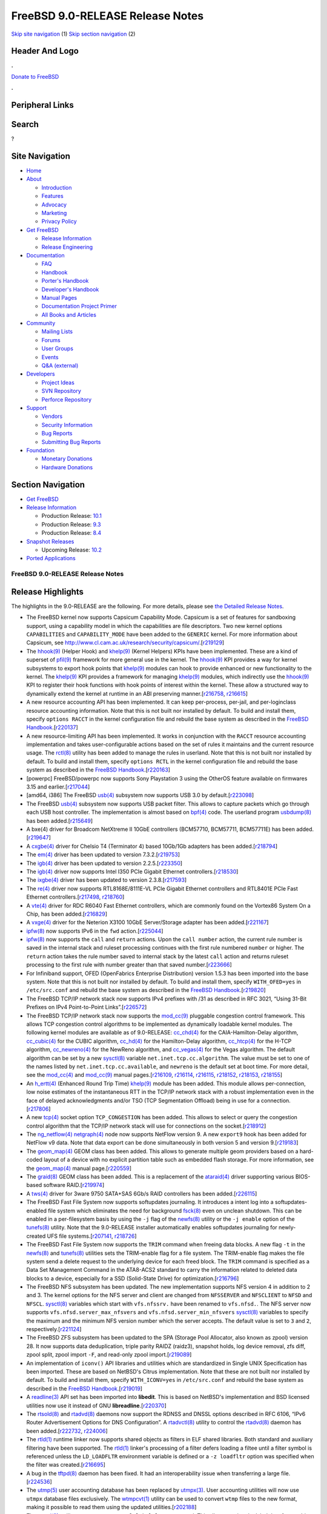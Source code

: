 =================================
FreeBSD 9.0-RELEASE Release Notes
=================================

.. raw:: html

   <div id="containerwrap">

.. raw:: html

   <div id="container">

`Skip site navigation <#content>`__ (1) `Skip section
navigation <#contentwrap>`__ (2)

.. raw:: html

   <div id="headercontainer">

.. raw:: html

   <div id="header">

Header And Logo
---------------

.. raw:: html

   <div id="headerlogoleft">

|FreeBSD|

.. raw:: html

   </div>

.. raw:: html

   <div id="headerlogoright">

.. raw:: html

   <div class="frontdonateroundbox">

.. raw:: html

   <div class="frontdonatetop">

.. raw:: html

   <div>

**.**

.. raw:: html

   </div>

.. raw:: html

   </div>

.. raw:: html

   <div class="frontdonatecontent">

`Donate to FreeBSD <https://www.FreeBSDFoundation.org/donate/>`__

.. raw:: html

   </div>

.. raw:: html

   <div class="frontdonatebot">

.. raw:: html

   <div>

**.**

.. raw:: html

   </div>

.. raw:: html

   </div>

.. raw:: html

   </div>

Peripheral Links
----------------

.. raw:: html

   <div id="searchnav">

.. raw:: html

   </div>

.. raw:: html

   <div id="search">

Search
------

?

.. raw:: html

   </div>

.. raw:: html

   </div>

.. raw:: html

   </div>

Site Navigation
---------------

.. raw:: html

   <div id="menu">

-  `Home <../../>`__

-  `About <../../about.html>`__

   -  `Introduction <../../projects/newbies.html>`__
   -  `Features <../../features.html>`__
   -  `Advocacy <../../advocacy/>`__
   -  `Marketing <../../marketing/>`__
   -  `Privacy Policy <../../privacy.html>`__

-  `Get FreeBSD <../../where.html>`__

   -  `Release Information <../../releases/>`__
   -  `Release Engineering <../../releng/>`__

-  `Documentation <../../docs.html>`__

   -  `FAQ <../../doc/en_US.ISO8859-1/books/faq/>`__
   -  `Handbook <../../doc/en_US.ISO8859-1/books/handbook/>`__
   -  `Porter's
      Handbook <../../doc/en_US.ISO8859-1/books/porters-handbook>`__
   -  `Developer's
      Handbook <../../doc/en_US.ISO8859-1/books/developers-handbook>`__
   -  `Manual Pages <//www.FreeBSD.org/cgi/man.cgi>`__
   -  `Documentation Project
      Primer <../../doc/en_US.ISO8859-1/books/fdp-primer>`__
   -  `All Books and Articles <../../docs/books.html>`__

-  `Community <../../community.html>`__

   -  `Mailing Lists <../../community/mailinglists.html>`__
   -  `Forums <https://forums.FreeBSD.org>`__
   -  `User Groups <../../usergroups.html>`__
   -  `Events <../../events/events.html>`__
   -  `Q&A
      (external) <http://serverfault.com/questions/tagged/freebsd>`__

-  `Developers <../../projects/index.html>`__

   -  `Project Ideas <https://wiki.FreeBSD.org/IdeasPage>`__
   -  `SVN Repository <https://svnweb.FreeBSD.org>`__
   -  `Perforce Repository <http://p4web.FreeBSD.org>`__

-  `Support <../../support.html>`__

   -  `Vendors <../../commercial/commercial.html>`__
   -  `Security Information <../../security/>`__
   -  `Bug Reports <https://bugs.FreeBSD.org/search/>`__
   -  `Submitting Bug Reports <https://www.FreeBSD.org/support.html>`__

-  `Foundation <https://www.freebsdfoundation.org/>`__

   -  `Monetary Donations <https://www.freebsdfoundation.org/donate/>`__
   -  `Hardware Donations <../../donations/>`__

.. raw:: html

   </div>

.. raw:: html

   </div>

.. raw:: html

   <div id="content">

.. raw:: html

   <div id="sidewrap">

.. raw:: html

   <div id="sidenav">

Section Navigation
------------------

-  `Get FreeBSD <../../where.html>`__
-  `Release Information <../../releases/>`__

   -  Production Release:
      `10.1 <../../releases/10.1R/announce.html>`__
   -  Production Release:
      `9.3 <../../releases/9.3R/announce.html>`__
   -  Production Release:
      `8.4 <../../releases/8.4R/announce.html>`__

-  `Snapshot Releases <../../snapshots/>`__

   -  Upcoming Release:
      `10.2 <../../releases/10.2R/schedule.html>`__

-  `Ported Applications <../../ports/>`__

.. raw:: html

   </div>

.. raw:: html

   </div>

.. raw:: html

   <div id="contentwrap">

FreeBSD 9.0-RELEASE Release Notes
=================================

.. raw:: html

   <div class="IMPORTANT">

    **Important:** If you are upgrading from a previous release of
    FreeBSD, please read `upgrading section in the Release
    Notes <http://www.FreeBSD.org/releases/9.0R/relnotes-detailed.html#UPGRADE>`__
    for notable incompatibilities carefully.

.. raw:: html

   </div>

Release Highlights
------------------

The highlights in the 9.0-RELEASE are the following. For more details,
please see `the Detailed Release Notes <relnotes-detailed.html>`__.

-  The FreeBSD kernel now supports Capsicum Capability Mode. Capsicum is
   a set of features for sandboxing support, using a capability model in
   which the capabilities are file descriptors. Two new kernel options
   ``CAPABILITIES`` and ``CAPABILITY_MODE`` have been added to the
   ``GENERIC`` kernel. For more information about Capsicum, see
   http://www.cl.cam.ac.uk/research/security/capsicum/.[`r219129 <http://svn.freebsd.org/viewvc/base?view=revision&revision=219129>`__\ ]

-  The
   `hhook(9) <http://www.FreeBSD.org/cgi/man.cgi?query=hhook&sektion=9&manpath=FreeBSD+9.0-RELEASE>`__
   (Helper Hook) and
   `khelp(9) <http://www.FreeBSD.org/cgi/man.cgi?query=khelp&sektion=9&manpath=FreeBSD+9.0-RELEASE>`__
   (Kernel Helpers) KPIs have been implemented. These are a kind of
   superset of
   `pfil(9) <http://www.FreeBSD.org/cgi/man.cgi?query=pfil&sektion=9&manpath=FreeBSD+9.0-RELEASE>`__
   framework for more general use in the kernel. The
   `hhook(9) <http://www.FreeBSD.org/cgi/man.cgi?query=hhook&sektion=9&manpath=FreeBSD+9.0-RELEASE>`__
   KPI provides a way for kernel subsystems to export hook points that
   `khelp(9) <http://www.FreeBSD.org/cgi/man.cgi?query=khelp&sektion=9&manpath=FreeBSD+9.0-RELEASE>`__
   modules can hook to provide enhanced or new functionality to the
   kernel. The
   `khelp(9) <http://www.FreeBSD.org/cgi/man.cgi?query=khelp&sektion=9&manpath=FreeBSD+9.0-RELEASE>`__
   KPI provides a framework for managing
   `khelp(9) <http://www.FreeBSD.org/cgi/man.cgi?query=khelp&sektion=9&manpath=FreeBSD+9.0-RELEASE>`__
   modules, which indirectly use the
   `hhook(9) <http://www.FreeBSD.org/cgi/man.cgi?query=hhook&sektion=9&manpath=FreeBSD+9.0-RELEASE>`__
   KPI to register their hook functions with hook points of interest
   within the kernel. These allow a structured way to dynamically extend
   the kernel at runtime in an ABI preserving
   manner.[\ `r216758 <http://svn.freebsd.org/viewvc/base?view=revision&revision=216758>`__,
   `r216615 <http://svn.freebsd.org/viewvc/base?view=revision&revision=216615>`__]

-  A new resource accounting API has been implemented. It can keep
   per-process, per-jail, and per-loginclass resource accounting
   information. Note that this is not built nor installed by default. To
   build and install them, specify ``options RACCT`` in the kernel
   configuration file and rebuild the base system as described in the
   `FreeBSD
   Handbook <http://www.freebsd.org/doc/en_US.ISO8859-1/books/handbook/makeworld.html>`__.[`r220137 <http://svn.freebsd.org/viewvc/base?view=revision&revision=220137>`__\ ]

-  A new resource-limiting API has been implemented. It works in
   conjunction with the ``RACCT`` resource accounting implementation and
   takes user-configurable actions based on the set of rules it
   maintains and the current resource usage. The
   `rctl(8) <http://www.FreeBSD.org/cgi/man.cgi?query=rctl&sektion=8&manpath=FreeBSD+9.0-RELEASE>`__
   utility has been added to manage the rules in userland. Note that
   this is not built nor installed by default. To build and install
   them, specify ``options RCTL`` in the kernel configuration file and
   rebuild the base system as described in the `FreeBSD
   Handbook <http://www.freebsd.org/doc/en_US.ISO8859-1/books/handbook/makeworld.html>`__.[`r220163 <http://svn.freebsd.org/viewvc/base?view=revision&revision=220163>`__\ ]

-  [powerpc] FreeBSD/powerpc now supports Sony Playstation 3 using the
   OtherOS feature available on firmwares 3.15 and
   earlier.[`r217044 <http://svn.freebsd.org/viewvc/base?view=revision&revision=217044>`__\ ]

-  [amd64, i386] The FreeBSD
   `usb(4) <http://www.FreeBSD.org/cgi/man.cgi?query=usb&sektion=4&manpath=FreeBSD+9.0-RELEASE>`__
   subsystem now supports USB 3.0 by
   default.[`r223098 <http://svn.freebsd.org/viewvc/base?view=revision&revision=223098>`__\ ]

-  The FreeBSD
   `usb(4) <http://www.FreeBSD.org/cgi/man.cgi?query=usb&sektion=4&manpath=FreeBSD+9.0-RELEASE>`__
   subsystem now supports USB packet filter. This allows to capture
   packets which go through each USB host controller. The implementation
   is almost based on
   `bpf(4) <http://www.FreeBSD.org/cgi/man.cgi?query=bpf&sektion=4&manpath=FreeBSD+9.0-RELEASE>`__
   code. The userland program
   `usbdump(8) <http://www.FreeBSD.org/cgi/man.cgi?query=usbdump&sektion=8&manpath=FreeBSD+9.0-RELEASE>`__
   has been
   added.[`r215649 <http://svn.freebsd.org/viewvc/base?view=revision&revision=215649>`__\ ]

-  A bxe(4) driver for Broadcom NetXtreme II 10GbE controllers
   (BCM57710, BCM57711, BCM57711E) has been
   added.[`r219647 <http://svn.freebsd.org/viewvc/base?view=revision&revision=219647>`__\ ]

-  A
   `cxgbe(4) <http://www.FreeBSD.org/cgi/man.cgi?query=cxgbe&sektion=4&manpath=FreeBSD+9.0-RELEASE>`__
   driver for Chelsio T4 (Terminator 4) based 10Gb/1Gb adapters has been
   added.[`r218794 <http://svn.freebsd.org/viewvc/base?view=revision&revision=218794>`__\ ]

-  The
   `em(4) <http://www.FreeBSD.org/cgi/man.cgi?query=em&sektion=4&manpath=FreeBSD+9.0-RELEASE>`__
   driver has been updated to version
   7.3.2.[`r219753 <http://svn.freebsd.org/viewvc/base?view=revision&revision=219753>`__\ ]

-  The
   `igb(4) <http://www.FreeBSD.org/cgi/man.cgi?query=igb&sektion=4&manpath=FreeBSD+9.0-RELEASE>`__
   driver has been updated to version
   2.2.5.[`r223350 <http://svn.freebsd.org/viewvc/base?view=revision&revision=223350>`__\ ]

-  The
   `igb(4) <http://www.FreeBSD.org/cgi/man.cgi?query=igb&sektion=4&manpath=FreeBSD+9.0-RELEASE>`__
   driver now supports Intel I350 PCIe Gigabit Ethernet
   controllers.[`r218530 <http://svn.freebsd.org/viewvc/base?view=revision&revision=218530>`__\ ]

-  The
   `ixgbe(4) <http://www.FreeBSD.org/cgi/man.cgi?query=ixgbe&sektion=4&manpath=FreeBSD+9.0-RELEASE>`__
   driver has been updated to version
   2.3.8.[`r217593 <http://svn.freebsd.org/viewvc/base?view=revision&revision=217593>`__\ ]

-  The
   `re(4) <http://www.FreeBSD.org/cgi/man.cgi?query=re&sektion=4&manpath=FreeBSD+9.0-RELEASE>`__
   driver now supports RTL8168E/8111E-VL PCIe Gigabit Ethernet
   controllers and RTL8401E PCIe Fast Ethernet
   controllers.[\ `r217498 <http://svn.freebsd.org/viewvc/base?view=revision&revision=217498>`__,
   `r218760 <http://svn.freebsd.org/viewvc/base?view=revision&revision=218760>`__]

-  A
   `vte(4) <http://www.FreeBSD.org/cgi/man.cgi?query=vte&sektion=4&manpath=FreeBSD+9.0-RELEASE>`__
   driver for RDC R6040 Fast Ethernet controllers, which are commonly
   found on the Vortex86 System On a Chip, has been
   added.[`r216829 <http://svn.freebsd.org/viewvc/base?view=revision&revision=216829>`__\ ]

-  A
   `vxge(4) <http://www.FreeBSD.org/cgi/man.cgi?query=vxge&sektion=4&manpath=FreeBSD+9.0-RELEASE>`__
   driver for the Neterion X3100 10GbE Server/Storage adapter has been
   added.[`r221167 <http://svn.freebsd.org/viewvc/base?view=revision&revision=221167>`__\ ]

-  `ipfw(8) <http://www.FreeBSD.org/cgi/man.cgi?query=ipfw&sektion=8&manpath=FreeBSD+9.0-RELEASE>`__
   now supports IPv6 in the ``fwd``
   action.[`r225044 <http://svn.freebsd.org/viewvc/base?view=revision&revision=225044>`__\ ]

-  `ipfw(8) <http://www.FreeBSD.org/cgi/man.cgi?query=ipfw&sektion=8&manpath=FreeBSD+9.0-RELEASE>`__
   now supports the ``call`` and ``return`` actions. Upon the
   ``call number`` action, the current rule number is saved in the
   internal stack and ruleset processing continues with the first rule
   numbered ``number`` or higher. The ``return`` action takes the rule
   number saved to internal stack by the latest ``call`` action and
   returns ruleset processing to the first rule with number greater than
   that saved
   number.[`r223666 <http://svn.freebsd.org/viewvc/base?view=revision&revision=223666>`__\ ]

-  For Infiniband support, OFED (OpenFabrics Enterprise Distribution)
   version 1.5.3 has been imported into the base system. Note that this
   is not built nor installed by default. To build and install them,
   specify ``WITH_OFED=yes`` in ``/etc/src.conf`` and rebuild the base
   system as described in the `FreeBSD
   Handbook <http://www.freebsd.org/doc/en_US.ISO8859-1/books/handbook/makeworld.html>`__.[`r219820 <http://svn.freebsd.org/viewvc/base?view=revision&revision=219820>`__\ ]

-  The FreeBSD TCP/IP network stack now supports IPv4 prefixes with /31
   as described in RFC 3021, “Using 31-Bit Prefixes on IPv4
   Point-to-Point
   Links”.[`r226572 <http://svn.freebsd.org/viewvc/base?view=revision&revision=226572>`__\ ]

-  The FreeBSD TCP/IP network stack now supports the
   `mod\_cc(9) <http://www.FreeBSD.org/cgi/man.cgi?query=mod_cc&sektion=9&manpath=FreeBSD+9.0-RELEASE>`__
   pluggable congestion control framework. This allows TCP congestion
   control algorithms to be implemented as dynamically loadable kernel
   modules. The following kernel modules are available as of
   9.0-RELEASE:
   `cc\_chd(4) <http://www.FreeBSD.org/cgi/man.cgi?query=cc_chd&sektion=4&manpath=FreeBSD+9.0-RELEASE>`__
   for the CAIA-Hamilton-Delay algorithm,
   `cc\_cubic(4) <http://www.FreeBSD.org/cgi/man.cgi?query=cc_cubic&sektion=4&manpath=FreeBSD+9.0-RELEASE>`__
   for the CUBIC algorithm,
   `cc\_hd(4) <http://www.FreeBSD.org/cgi/man.cgi?query=cc_hd&sektion=4&manpath=FreeBSD+9.0-RELEASE>`__
   for the Hamilton-Delay algorithm,
   `cc\_htcp(4) <http://www.FreeBSD.org/cgi/man.cgi?query=cc_htcp&sektion=4&manpath=FreeBSD+9.0-RELEASE>`__
   for the H-TCP algorithm,
   `cc\_newreno(4) <http://www.FreeBSD.org/cgi/man.cgi?query=cc_newreno&sektion=4&manpath=FreeBSD+9.0-RELEASE>`__
   for the NewReno algorithm, and
   `cc\_vegas(4) <http://www.FreeBSD.org/cgi/man.cgi?query=cc_vegas&sektion=4&manpath=FreeBSD+9.0-RELEASE>`__
   for the Vegas algorithm. The default algorithm can be set by a new
   `sysctl(8) <http://www.FreeBSD.org/cgi/man.cgi?query=sysctl&sektion=8&manpath=FreeBSD+9.0-RELEASE>`__
   variable ``net.inet.tcp.cc.algorithm``. The value must be set to one
   of the names listed by ``net.inet.tcp.cc.available``, and ``newreno``
   is the default set at boot time. For more detail, see the
   `mod\_cc(4) <http://www.FreeBSD.org/cgi/man.cgi?query=mod_cc&sektion=4&manpath=FreeBSD+9.0-RELEASE>`__
   and
   `mod\_cc(9) <http://www.FreeBSD.org/cgi/man.cgi?query=mod_cc&sektion=9&manpath=FreeBSD+9.0-RELEASE>`__
   manual
   pages.[\ `r216109 <http://svn.freebsd.org/viewvc/base?view=revision&revision=216109>`__,
   `r216114 <http://svn.freebsd.org/viewvc/base?view=revision&revision=216114>`__,
   `r216115 <http://svn.freebsd.org/viewvc/base?view=revision&revision=216115>`__,
   `r218152 <http://svn.freebsd.org/viewvc/base?view=revision&revision=218152>`__,
   `r218153 <http://svn.freebsd.org/viewvc/base?view=revision&revision=218153>`__,
   `r218155 <http://svn.freebsd.org/viewvc/base?view=revision&revision=218155>`__]

-  An
   `h\_ertt(4) <http://www.FreeBSD.org/cgi/man.cgi?query=h_ertt&sektion=4&manpath=FreeBSD+9.0-RELEASE>`__
   (Enhanced Round Trip Time)
   `khelp(9) <http://www.FreeBSD.org/cgi/man.cgi?query=khelp&sektion=9&manpath=FreeBSD+9.0-RELEASE>`__
   module has been added. This module allows per-connection, low noise
   estimates of the instantaneous RTT in the TCP/IP network stack with a
   robust implementation even in the face of delayed acknowledgments
   and/or TSO (TCP Segmentation Offload) being in use for a
   connection.[`r217806 <http://svn.freebsd.org/viewvc/base?view=revision&revision=217806>`__\ ]

-  A new
   `tcp(4) <http://www.FreeBSD.org/cgi/man.cgi?query=tcp&sektion=4&manpath=FreeBSD+9.0-RELEASE>`__
   socket option ``TCP_CONGESTION`` has been added. This allows to
   select or query the congestion control algorithm that the TCP/IP
   network stack will use for connections on the
   socket.[`r218912 <http://svn.freebsd.org/viewvc/base?view=revision&revision=218912>`__\ ]

-  The
   `ng\_netflow(4) <http://www.FreeBSD.org/cgi/man.cgi?query=ng_netflow&sektion=4&manpath=FreeBSD+9.0-RELEASE>`__
   `netgraph(4) <http://www.FreeBSD.org/cgi/man.cgi?query=netgraph&sektion=4&manpath=FreeBSD+9.0-RELEASE>`__
   node now supports NetFlow version 9. A new ``export9`` hook has been
   added for NetFlow v9 data. Note that data export can be done
   simultaneously in both version 5 and version
   9.[`r219183 <http://svn.freebsd.org/viewvc/base?view=revision&revision=219183>`__\ ]

-  The
   `geom\_map(4) <http://www.FreeBSD.org/cgi/man.cgi?query=geom_map&sektion=4&manpath=FreeBSD+9.0-RELEASE>`__
   GEOM class has been added. This allows to generate multiple geom
   providers based on a hard-coded layout of a device with no explicit
   partition table such as embedded flash storage. For more information,
   see the
   `geom\_map(4) <http://www.FreeBSD.org/cgi/man.cgi?query=geom_map&sektion=4&manpath=FreeBSD+9.0-RELEASE>`__
   manual
   page.[`r220559 <http://svn.freebsd.org/viewvc/base?view=revision&revision=220559>`__\ ]

-  The
   `graid(8) <http://www.FreeBSD.org/cgi/man.cgi?query=graid&sektion=8&manpath=FreeBSD+9.0-RELEASE>`__
   GEOM class has been added. This is a replacement of the
   `ataraid(4) <http://www.FreeBSD.org/cgi/man.cgi?query=ataraid&sektion=4&manpath=FreeBSD+9.0-RELEASE>`__
   driver supporting various BIOS-based software
   RAID.[`r219974 <http://svn.freebsd.org/viewvc/base?view=revision&revision=219974>`__\ ]

-  A
   `tws(4) <http://www.FreeBSD.org/cgi/man.cgi?query=tws&sektion=4&manpath=FreeBSD+9.0-RELEASE>`__
   driver for 3ware 9750 SATA+SAS 6Gb/s RAID controllers has been
   added.[`r226115 <http://svn.freebsd.org/viewvc/base?view=revision&revision=226115>`__\ ]

-  The FreeBSD Fast File System now supports softupdates journaling. It
   introduces a intent log into a softupdates-enabled file system which
   eliminates the need for background
   `fsck(8) <http://www.FreeBSD.org/cgi/man.cgi?query=fsck&sektion=8&manpath=FreeBSD+9.0-RELEASE>`__
   even on unclean shutdown. This can be enabled in a per-filesystem
   basis by using the ``-j`` flag of the
   `newfs(8) <http://www.FreeBSD.org/cgi/man.cgi?query=newfs&sektion=8&manpath=FreeBSD+9.0-RELEASE>`__
   utility or the ``-j enable`` option of the
   `tunefs(8) <http://www.FreeBSD.org/cgi/man.cgi?query=tunefs&sektion=8&manpath=FreeBSD+9.0-RELEASE>`__
   utility. Note that the 9.0-RELEASE installer automatically enables
   softupdates journaling for newly-created UFS file
   systems.[\ `r207141 <http://svn.freebsd.org/viewvc/base?view=revision&revision=207141>`__,
   `r218726 <http://svn.freebsd.org/viewvc/base?view=revision&revision=218726>`__]

-  The FreeBSD Fast File System now supports the ``TRIM`` command when
   freeing data blocks. A new flag ``-t`` in the
   `newfs(8) <http://www.FreeBSD.org/cgi/man.cgi?query=newfs&sektion=8&manpath=FreeBSD+9.0-RELEASE>`__
   and
   `tunefs(8) <http://www.FreeBSD.org/cgi/man.cgi?query=tunefs&sektion=8&manpath=FreeBSD+9.0-RELEASE>`__
   utilities sets the TRIM-enable flag for a file system. The
   TRIM-enable flag makes the file system send a delete request to the
   underlying device for each freed block. The ``TRIM`` command is
   specified as a Data Set Management Command in the ATA8-ACS2 standard
   to carry the information related to deleted data blocks to a device,
   especially for a SSD (Solid-State Drive) for
   optimization.[`r216796 <http://svn.freebsd.org/viewvc/base?view=revision&revision=216796>`__\ ]

-  The FreeBSD NFS subsystem has been updated. The new implementation
   supports NFS version 4 in addition to 2 and 3. The kernel options for
   the NFS server and client are changed from ``NFSSERVER`` and
   ``NFSCLIENT`` to ``NFSD`` and ``NFSCL``.
   `sysctl(8) <http://www.FreeBSD.org/cgi/man.cgi?query=sysctl&sektion=8&manpath=FreeBSD+9.0-RELEASE>`__
   variables which start with ``vfs.nfssrv.`` have been renamed to
   ``vfs.nfsd.``. The NFS server now supports
   ``vfs.nfsd.server_max_nfsvers`` and ``vfs.nfsd.server_min_nfsvers``
   `sysctl(8) <http://www.FreeBSD.org/cgi/man.cgi?query=sysctl&sektion=8&manpath=FreeBSD+9.0-RELEASE>`__
   variables to specify the maximum and the minimum NFS version number
   which the server accepts. The default value is set to ``3`` and
   ``2``,
   respectively.[`r221124 <http://svn.freebsd.org/viewvc/base?view=revision&revision=221124>`__\ ]

-  The FreeBSD ZFS subsystem has been updated to the SPA (Storage Pool
   Allocator, also known as zpool) version 28. It now supports data
   deduplication, triple parity RAIDZ (raidz3), snapshot holds, log
   device removal, zfs diff, zpool split, zpool import ``-F``, and
   read-only zpool
   import.[`r219089 <http://svn.freebsd.org/viewvc/base?view=revision&revision=219089>`__\ ]

-  An implementation of ``iconv()`` API libraries and utilities which
   are standardized in Single UNIX Specification has been imported.
   These are based on NetBSD's Citrus implementation. Note that these
   are not built nor installed by default. To build and install them,
   specify ``WITH_ICONV=yes`` in ``/etc/src.conf`` and rebuild the base
   system as described in the `FreeBSD
   Handbook <http://www.freebsd.org/doc/en_US.ISO8859-1/books/handbook/makeworld.html>`__.[`r219019 <http://svn.freebsd.org/viewvc/base?view=revision&revision=219019>`__\ ]

-  A
   `readline(3) <http://www.FreeBSD.org/cgi/man.cgi?query=readline&sektion=3&manpath=FreeBSD+9.0-RELEASE>`__
   API set has been imported into **libedit**. This is based on NetBSD's
   implementation and BSD licensed utilities now use it instead of GNU
   **libreadline**.[`r220370 <http://svn.freebsd.org/viewvc/base?view=revision&revision=220370>`__\ ]

-  The
   `rtsold(8) <http://www.FreeBSD.org/cgi/man.cgi?query=rtsold&sektion=8&manpath=FreeBSD+9.0-RELEASE>`__
   and
   `rtadvd(8) <http://www.FreeBSD.org/cgi/man.cgi?query=rtadvd&sektion=8&manpath=FreeBSD+9.0-RELEASE>`__
   daemons now support the RDNSS and DNSSL options described in RFC
   6106, “IPv6 Router Advertisement Options for DNS Configuration”. A
   `rtadvctl(8) <http://www.FreeBSD.org/cgi/man.cgi?query=rtadvctl&sektion=8&manpath=FreeBSD+9.0-RELEASE>`__
   utility to control the
   `rtadvd(8) <http://www.FreeBSD.org/cgi/man.cgi?query=rtadvd&sektion=8&manpath=FreeBSD+9.0-RELEASE>`__
   daemon has been
   added.[\ `r222732 <http://svn.freebsd.org/viewvc/base?view=revision&revision=222732>`__,
   `r224006 <http://svn.freebsd.org/viewvc/base?view=revision&revision=224006>`__]

-  The
   `rtld(1) <http://www.FreeBSD.org/cgi/man.cgi?query=rtld&sektion=1&manpath=FreeBSD+9.0-RELEASE>`__
   runtime linker now supports shared objects as filters in ELF shared
   libraries. Both standard and auxiliary filtering have been supported.
   The
   `rtld(1) <http://www.FreeBSD.org/cgi/man.cgi?query=rtld&sektion=1&manpath=FreeBSD+9.0-RELEASE>`__
   linker's processing of a filter defers loading a filtee until a
   filter symbol is referenced unless the ``LD_LOADFLTR`` environment
   variable is defined or a ``-z loadfltr`` option was specified when
   the filter was
   created.[`r216695 <http://svn.freebsd.org/viewvc/base?view=revision&revision=216695>`__\ ]

-  A bug in the
   `tftpd(8) <http://www.FreeBSD.org/cgi/man.cgi?query=tftpd&sektion=8&manpath=FreeBSD+9.0-RELEASE>`__
   daemon has been fixed. It had an interoperability issue when
   transferring a large
   file.[`r224536 <http://svn.freebsd.org/viewvc/base?view=revision&revision=224536>`__\ ]

-  The
   `utmp(5) <http://www.FreeBSD.org/cgi/man.cgi?query=utmp&sektion=5&manpath=FreeBSD+9.0-RELEASE>`__
   user accounting database has been replaced by
   `utmpx(3) <http://www.FreeBSD.org/cgi/man.cgi?query=utmpx&sektion=3&manpath=FreeBSD+9.0-RELEASE>`__.
   User accounting utilities will now use ``utmpx`` database files
   exclusively. The
   `wtmpcvt(1) <http://www.FreeBSD.org/cgi/man.cgi?query=wtmpcvt&sektion=1&manpath=FreeBSD+9.0-RELEASE>`__
   utility can be used to convert ``wtmp`` files to the new format,
   making it possible to read them using the updated
   utilities.[`r202188 <http://svn.freebsd.org/viewvc/base?view=revision&revision=202188>`__\ ]

-  The
   `zpool(8) <http://www.FreeBSD.org/cgi/man.cgi?query=zpool&sektion=8&manpath=FreeBSD+9.0-RELEASE>`__:
   utility now supports a ``zpool labelclear`` command. This allows to
   wipe the label data from a drive that is not active in a
   pool.[`r224171 <http://svn.freebsd.org/viewvc/base?view=revision&revision=224171>`__\ ]

A list of all platforms currently under development can be found on the
`Supported Platforms <../../platforms/index.html>`__ page.

.. raw:: html

   </div>

.. raw:: html

   </div>

.. raw:: html

   <div id="footer">

`Site Map <../../search/index-site.html>`__ \| `Legal
Notices <../../copyright/>`__ \| ? 1995–2015 The FreeBSD Project. All
rights reserved.

.. raw:: html

   </div>

.. raw:: html

   </div>

.. raw:: html

   </div>

.. |FreeBSD| image:: ../../layout/images/logo-red.png
   :target: ../..
